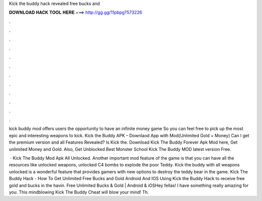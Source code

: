 Kick the buddy hack revealed free bucks and



𝐃𝐎𝐖𝐍𝐋𝐎𝐀𝐃 𝐇𝐀𝐂𝐊 𝐓𝐎𝐎𝐋 𝐇𝐄𝐑𝐄 ===> http://gg.gg/11pbpg?573226



.



.



.



.



.



.



.



.



.



.



.



.

kick buddy mod offers users the opportunity to have an infinite money game So you can feel free to pick up the most epic and interesting weapons to kick. Kick the Buddy APK – Downlaod App with Mod(Unlimited Gold + Money) Can I get the premium version and all Features Revealed? Is Kick the. Download Kick The Buddy Forever Apk Mod here, Get unlimited Money and Gold. Also, Get Unblocked Best Monster School Kick The Buddy MOD latest version Free.

 · Kick The Buddy Mod Apk All Unlocked. Another important mod feature of the game is that you can have all the resources like unlocked weapons, unlocked C4 bombs to explode the poor Teddy. Kick the buddy with all weapons unlocked is a wonderful feature that provides gamers with new options to destroy the teddy bear in the game. Kick The Buddy Hack - How To Get Unlimited Free Bucks and Gold Android And IOS Using Kick the Buddy Hack to receive free gold and bucks in the  havin. Free Unlimited Bucks & Gold | Android & iOSHey fellas! I have something really amazing for you. This mindblowing Kick The Buddy Cheat will blow your mind! Th.
